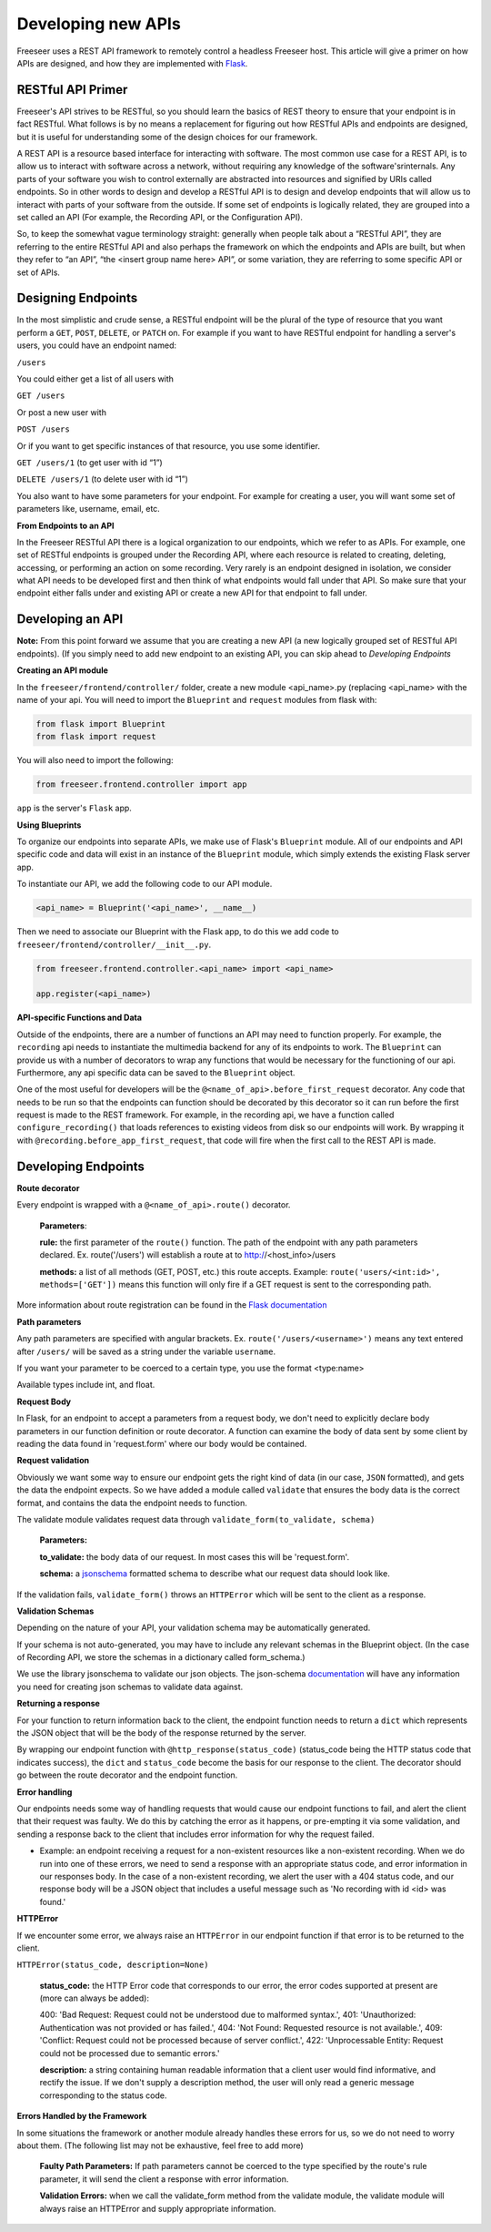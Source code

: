 Developing new APIs
===================

Freeseer uses a REST API framework to remotely control a headless Freeseer host. This article will give a primer on how APIs are designed, and how they are implemented with `Flask <http://flask.pocoo.org>`_.

RESTful API Primer
------------------

Freeseer's API strives to be RESTful, so you should learn the basics of REST theory to ensure that your endpoint is in fact RESTful. What follows is by no means a replacement for figuring out how RESTful APIs and endpoints are designed, but it is useful for understanding some of the design choices for our framework.

A REST API is a resource based interface for interacting with software. The most common use case for a REST API, is to allow us to interact with software across a network, without requiring any knowledge of the software'srinternals. Any parts of your software you wish to control externally are abstracted into resources and signified by URIs called endpoints. So in other words to design and develop a RESTful API is to design and develop endpoints that will allow us to interact with parts of your software from the outside. If some set of endpoints is logically related, they are grouped into a set called an API (For example, the Recording API, or the Configuration API).

So, to keep the somewhat vague terminology straight: generally when people talk about a “RESTful API”, they are referring to the entire RESTful API and also perhaps the framework on which the endpoints and APIs are built, but when they refer to “an API”, “the <insert group name here> API”, or some variation, they are referring to some specific API or set of APIs.

Designing Endpoints
-------------------

In the most simplistic and crude sense, a RESTful endpoint will be the plural of the type of resource that you want perform a ``GET``, ``POST``, ``DELETE``, or ``PATCH`` on. For example if you want to have RESTful endpoint for handling a server's users, you could have an endpoint named:

``/users``

You could either get a list of all users with

``GET /users``

Or post a new user with

``POST /users``

Or if you want to get specific instances of that resource, you use some identifier.

``GET /users/1`` (to get user with id “1”)

``DELETE /users/1`` (to delete user with id “1”)

You also want to have some parameters for your endpoint. For example for creating a user, you will want some set of parameters like, username, email, etc.

**From Endpoints to an API**

In the Freeseer RESTful API there is a logical organization to our endpoints, which we refer to as APIs. For example, one set of RESTful endpoints is grouped under the Recording API, where each resource is related to creating, deleting, accessing, or performing an action on some recording. Very rarely is an endpoint designed in isolation, we consider what API needs to be developed first and then think of what endpoints would fall under that API. So make sure that your endpoint either falls under and existing API or create a new API for that endpoint to fall under.

Developing an API
-----------------

**Note:** From this point forward we assume that you are creating a new API (a new logically grouped set of RESTful API endpoints). (If you simply need to add new endpoint to an existing API, you can skip ahead to *Developing Endpoints*

**Creating an API module**

In the ``freeseer/frontend/controller/`` folder, create a new module <api_name>.py (replacing <api_name> with the name of your api. You will need to import the ``Blueprint`` and ``request`` modules from flask with:

.. code-block:: python

    from flask import Blueprint
    from flask import request

You will also need to import the following:

.. code-block:: python

    from freeseer.frontend.controller import app

``app`` is the server's ``Flask`` app.

**Using Blueprints**

To organize our endpoints into separate APIs, we make use of Flask's ``Blueprint`` module. All of our endpoints and API specific code and data will exist in an instance of the ``Blueprint`` module, which simply extends the existing Flask server app. 

To instantiate our API, we add the following code to our API module.

.. code-block:: python

    <api_name> = Blueprint('<api_name>', __name__) 

Then we need to associate our Blueprint with the Flask app, to do this we add code to ``freeseer/frontend/controller/__init__.py``.

.. code-block:: python

    from freeseer.frontend.controller.<api_name> import <api_name>

    app.register(<api_name>)

**API-specific Functions and Data**

Outside of the endpoints, there are a number of functions an API may need to function properly. For example, the ``recording`` api needs to instantiate the multimedia backend for any of its endpoints to work. The ``Blueprint`` can provide us with a number of decorators to wrap any functions that would be necessary for the functioning of our api. Furthermore, any api specific data can be saved to the ``Blueprint`` object.

One of the most useful for developers will be the ``@<name_of_api>.before_first_request`` decorator. Any code that needs to be run so that the endpoints can function should be decorated by this decorator so it can run before the first request is made to the REST framework. For example, in the recording api, we have a function called ``configure_recording()`` that loads references to existing videos from disk so our endpoints will work. By wrapping it with ``@recording.before_app_first_request``, that code will fire when the first call to the REST API is made. 


Developing Endpoints
--------------------

**Route decorator**

Every endpoint is wrapped with a ``@<name_of_api>.route()`` decorator. 

 **Parameters**:

 **rule:** the first parameter of the ``route()`` function. The path of the endpoint with any path parameters declared. Ex. route('/users') will establish a route at to http://<host_info>/users

 **methods:** a list of all methods (GET, POST, etc.) this route accepts. Example: ``route('users/<int:id>', methods=['GET'])`` means this function will only fire if a GET request is sent to the corresponding path.

More information about route registration can be found in the `Flask documentation <http://flask.pocoo.org/docs/0.10/api/#url-route-registration>`_

**Path parameters**

Any path parameters are specified with angular brackets. Ex. ``route('/users/<username>')`` means any text entered after ``/users/`` will be saved as a string under the variable ``username``.

If you want your parameter to be coerced to a certain type, you use the format <type:name>

Available types include int, and float.

**Request Body**

In Flask, for an endpoint to accept a parameters from a request body, we don't need to explicitly declare body parameters in our function definition or route decorator. A function can examine the body of data sent by some client by reading the data found in 'request.form' where our body would be contained.


**Request validation**

Obviously we want some way to ensure our endpoint gets the right kind of data (in our case, ``JSON`` formatted), and gets the data the endpoint expects. So we have added a module called ``validate`` that ensures the body data is the correct format, and contains the data the endpoint needs to function. 

The validate module validates request data through ``validate_form(to_validate, schema)``

 **Parameters:**

 **to_validate:** the body data of our request. In most cases this will be 'request.form'.

 **schema:** a `jsonschema <http://json-schema.org>`_ formatted schema to describe what our request data should look like.   

If the validation fails, ``validate_form()`` throws an ``HTTPError`` which will be sent to the client as a response.

**Validation Schemas**

Depending on the nature of your API, your validation schema may be automatically generated. 

.. todo:: Fill in information about how validation schemas are automatically generated

If your schema is not auto-generated, you may have to include any relevant schemas in the Blueprint object. (In the case of Recording API, we store the schemas in a dictionary called form_schema.)

We use the library jsonschema to validate our json objects. The json-schema `documentation <http://json-schema.org>`_ will have any information you need for creating json schemas to validate data against.

**Returning a response**

For your function to return information back to the client, the endpoint function needs to return a ``dict`` which represents the JSON object that will be the body of the response returned by the server.  

By wrapping our endpoint function with ``@http_response(status_code)`` (status_code being the HTTP status code that indicates success), the ``dict`` and ``status_code`` become the basis for our response to the client. The decorator should go between the route decorator and the endpoint function.

**Error handling**

Our endpoints needs some way of handling requests that would cause our endpoint functions to fail, and alert the client that their request was faulty. We do this by catching the error as it happens, or pre-empting it via some validation, and sending a response back to the client that includes error information for why the request failed.

- Example: an endpoint receiving a request for a non-existent resources like a non-existent recording. When we do run into one of these errors, we need to send a response with an appropriate status code, and error information in our responses body. In the case of a non-existent recording, we alert the user with a 404 status code, and our response body will be a JSON object that includes a useful message such as 'No recording with id <id> was found.'

**HTTPError**

If we encounter some error, we always raise an ``HTTPError`` in our endpoint function if that error is to be returned to the client.

``HTTPError(status_code, description=None)``

 **status_code:** the HTTP Error code that corresponds to our error, the error codes supported at present are (more can always be added):

 400: 'Bad Request: Request could not be understood due to malformed syntax.',
 401: 'Unauthorized: Authentication was not provided or has failed.',
 404: 'Not Found: Requested resource is not available.',
 409: 'Conflict: Request could not be processed because of server conflict.',
 422: 'Unprocessable Entity: Request could not be processed due to semantic errors.'

 **description:** a string containing human readable information that a client user would find informative, and rectify the issue. If we don't supply a description method, the user will only read a generic message corresponding to the status code.

**Errors Handled by the Framework**

In some situations the framework or another module already handles these errors for us, so we do not need to worry about them. (The following list may not be exhaustive, feel free to add more)

 **Faulty Path Parameters:** If path parameters cannot be coerced to the type specified by the route's rule parameter, it will send the client a response with error information.

 **Validation Errors:** when we call the validate_form method from the validate module, the validate module will always raise an HTTPError and supply appropriate information.
